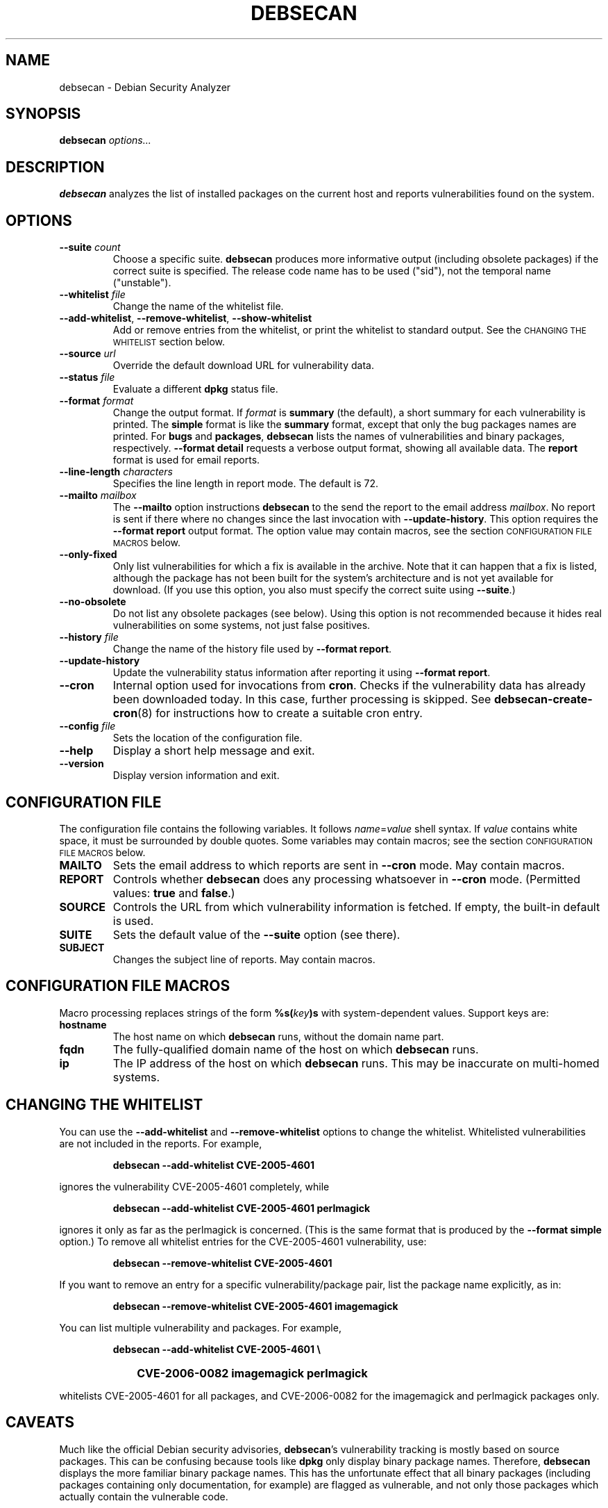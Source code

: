 .\" debsecan - Debian Security Analyzer
.\" Copyright (C) 2005, 2007 Florian Weimer
.\"
.\" This program is free software; you can redistribute it and/or modify
.\" it under the terms of the GNU General Public License as published by
.\" the Free Software Foundation; either version 2 of the License, or
.\" (at your option) any later version.
.\"
.\" This program is distributed in the hope that it will be useful,
.\" but WITHOUT ANY WARRANTY; without even the implied warranty of
.\" MERCHANTABILITY or FITNESS FOR A PARTICULAR PURPOSE.  See the
.\" GNU General Public License for more details.
.\"
.\" You should have received a copy of the GNU General Public License
.\" along with this program; if not, write to the Free Software
.\" Foundation, Inc., 51 Franklin St, Fifth Floor, Boston, MA  02110-1301 USA
.\"
.TH DEBSECAN 1 2005-12-23 "" ""
.SH NAME
debsecan \- Debian Security Analyzer
.SH SYNOPSIS
.B debsecan
.I options...
.SH DESCRIPTION
.B debsecan
analyzes the list of installed packages on the current host and
reports vulnerabilities found on the system.
.SH OPTIONS
.TP
.B --suite \fIcount\fP
Choose a specific suite.
.B debsecan
produces more informative output (including obsolete packages) if the
correct suite is specified.  The release code name has to be used
("sid"), not the temporal name ("unstable").
.TP
.B --whitelist \fIfile\fP
Change the name of the whitelist file.
.TP
.BR --add-whitelist ", " --remove-whitelist ", " --show-whitelist
Add or remove entries from the whitelist, or print the whitelist to
standard output.  See the
.SM "CHANGING THE WHITELIST"
section below.
.TP
.B --source \fIurl\fP
Override the default download URL for vulnerability data.
.TP
.B --status \fIfile\fP
Evaluate a different
.B dpkg
status file.
.TP
.B --format \fIformat\fP
Change the output format.  If
.I format
is
.B summary
(the default), a short summary for each vulnerability is printed.
The
.B simple
format is like the
.B summary
format, except that only the bug packages names are printed.  For
.B bugs
and
.BR packages ,
.B debsecan
lists the names of vulnerabilities and binary packages, respectively.
.B --format detail
requests a verbose output format, showing all available data.
The
.B report
format is used for email reports.
.TP
.B --line-length \fIcharacters\fP
Specifies the line length in report mode.  The default is 72.
.TP
.B --mailto \fImailbox\fP
The
.B --mailto
option instructions
.B debsecan
to the send the report to the email address
.IR mailbox .
No report is sent if there where no changes since the last invocation
with
.BR --update-history .
This option requires the
.B --format report
output format.  The option value may contain macros, see the section
.SM CONFIGURATION FILE MACROS
below.
.TP
.B --only-fixed
Only list vulnerabilities for which a fix is available in the archive.
Note that it can happen that a fix is listed, although the package has
not been built for the system's architecture and is not yet available
for download.  (If you use this option, you also must specify the
correct suite using
.BR --suite .)
.TP
.B --no-obsolete
Do not list any obsolete packages (see below).  Using this option is
not recommended because it hides real vulnerabilities on some systems,
not just false positives.
.TP
.B --history \fIfile\fP
Change the name of the history file used by
.BR "--format report" .
.TP
.B --update-history
Update the vulnerability status information after reporting it using
.BR "--format report" .
.TP
.B --cron
Internal option used for invocations from
.BR cron .
Checks if the vulnerability data has already been downloaded today.
In this case, further processing is skipped.  See
.BR debsecan-create-cron (8)
for instructions how to create a suitable cron entry.
.TP
.B --config \fIfile\fP
Sets the location of the configuration file.
.TP
.B --help
Display a short help message and exit.
.TP
.B --version
Display version information and exit.
.SH "CONFIGURATION FILE"
The configuration file contains the following variables.  It follows
.IR name = value
shell syntax.  If
.I value
contains white space, it must be surrounded by double quotes.
Some variables may contain macros; see the section
.SM "CONFIGURATION FILE MACROS"
below.
.TP
.B MAILTO
Sets the email address to which reports are sent in
.B --cron
mode.  May contain macros.
.TP
.B REPORT
Controls whether
.B debsecan
does any processing whatsoever in
.B --cron
mode.
(Permitted values:
.B true
and
.BR false .)
.TP
.B SOURCE
Controls the URL from which vulnerability information is fetched.
If empty, the built-in default is used.
.TP
.B SUITE
Sets the default value of the
.B --suite
option (see there).
.TP
.B SUBJECT
Changes the subject line of reports.  May contain macros.
.SH "CONFIGURATION FILE MACROS"
Macro processing replaces strings of the form
.BI %s( key )s
with system-dependent values.  Support keys are:
.TP
.B hostname
The host name on which
.B debsecan
runs, without the domain name part.
.TP
.B fqdn
The fully-qualified domain name of the host on which
.B debsecan
runs.
.TP
.B ip
The IP address of the host on which
.B debsecan
runs.  This may be inaccurate on multi-homed systems.
.SH "CHANGING THE WHITELIST"
You can use the
.B --add-whitelist
and
.B --remove-whitelist
options to change the whitelist.  Whitelisted vulnerabilities are not
included in the reports.  For example,
.IP
.B debsecan --add-whitelist CVE-2005-4601
.PP
ignores the vulnerability CVE-2005-4601 completely, while
.IP
.B debsecan --add-whitelist CVE-2005-4601 perlmagick
.PP
ignores it only as far as the perlmagick is concerned.  (This is the
same format that is produced by the
.B --format simple
option.)  To remove all whitelist entries for the CVE-2005-4601
vulnerability, use:
.IP
.B debsecan --remove-whitelist CVE-2005-4601
.PP
If you want to remove an entry for a specific vulnerability/package
pair, list the package name explicitly, as in:
.IP
.B debsecan --remove-whitelist CVE-2005-4601 imagemagick
.PP
You can list multiple vulnerability and packages.  For example,
.IP
.PD 0
.B debsecan --add-whitelist CVE-2005-4601 \e
.IP "" 1in
.B CVE-2006-0082 imagemagick perlmagick
.PD
.PP
whitelists CVE-2005-4601 for all packages, and CVE-2006-0082 for the
imagemagick and perlmagick packages only.
.SH "CAVEATS"
Much like the official Debian security advisories,
.BR debsecan 's
vulnerability tracking is mostly based on source packages.  This can
be confusing because tools like
.B dpkg
only display binary package names.  Therefore,
.B debsecan
displays the more familiar binary package names.  This has the
unfortunate effect that all binary packages (including packages
containing only documentation, for example) are flagged as vulnerable,
and not only those packages which actually contain the vulnerable
code.
.P
If
the correct
.B --suite
option is specified,
.B debsecan
may mark some packages as
.BR obsolete .
This means that the binary package in question has been removed from
the archive.  In this case, you need to update all the packages
depending on the obsolete package, and subsequently remove the
obsolete package.
.P
For certain architectures, build daemons may lag considerably.  In
such case,
.B debsecan
may incorrectly mark a package as fixed, even if an update is not yet
available in the Debian archive.
.P
Note that
.B debsecan
version uses the
.B --suite
option only to determine the availability of corrected packages and to
detect obsolete packages.  If you specify the wrong suite, only the
information on available security updates and obsolete packages is
wrong, but the list of vulnerabilities is correct.
.P
Mixing packages from different Debian
releases is supported, as long as the packages still carry their
official version numbers.  Unknown package versions (from backported
packages, for example) are compared to the version in Debian unstable
only, which may lead to incorrect reports.
.SH EXAMPLES
This command prints all package names for which security fixes are
available:
.IP
.B debsecan --suite
.I suite
.B --format packages --only-fixed
.PP
If you pass this output to
.BR apt-get ,
you can download new packages which contain security fixes.  For example,
if you are running sid:
.IP
.PD 0
.B apt-get install \e
.IP "" 1in
.B $(debsecan --suite sid --format packages --only-fixed)
.PD
.PP
The following command can be invoked periodically, to get
notifications of new security issues:
.IP
.PD 0
.B debsecan --suite
.I suite
.B --format report \e
.IP "" 1in
.B --update-history --mailto root
.PD
.PP
See
.BR debsecan-create-cron (8)
for a tool which creates a suitable cron entry.
.SH ENVIRONMENT
.TP
.B http_proxy
This environment variable instructs
.B debsecan
to use a proxy server to fetch the vulnerability data.  It must be of
the form
.B http://proxy.example.net:8080/
(mimicking a URL).
.SH FILES
.TP
.I /etc/default/debsecan
Built-in location of the configuration file.
.TP
.I /var/lib/dpkg/status
File from which the package information is fetched by default.
.SH AUTHOR
.B debsecan
was written by Florian Weimer.
.SH "SEE ALSO"
.BR dpkg "(1),"
.BR debsecan-create-cron "(8),"
.BR apt-get "(8)"
